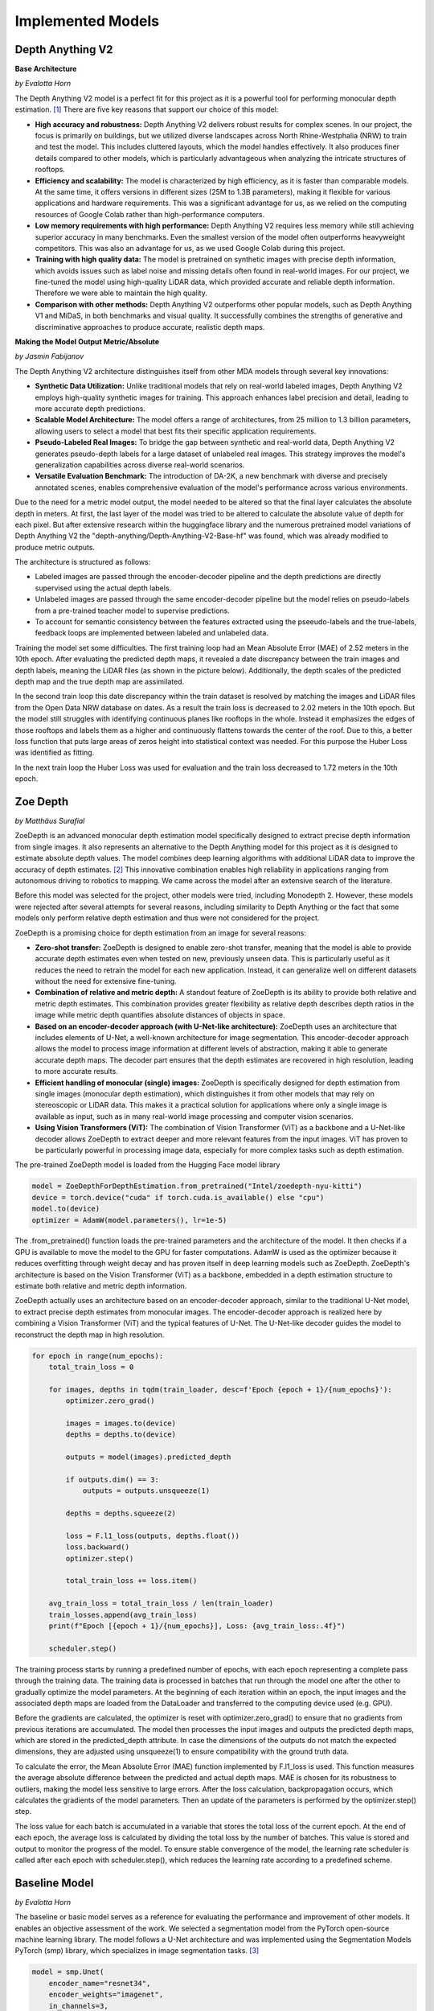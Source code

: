 Implemented Models
===================
Depth Anything V2
------------------
**Base Architecture**

*by Evalotta Horn*

The Depth Anything V2 model is a perfect fit for this project as it is a powerful tool for performing monocular depth estimation. [#]_ There are five key reasons that support our choice of this model:

- **High accuracy and robustness:** Depth Anything V2 delivers robust results for complex scenes. In our project, the focus is primarily on buildings, but we utilized diverse landscapes across North Rhine-Westphalia (NRW) to train and test the model. This includes cluttered layouts, which the model handles effectively. It also produces finer details compared to other models, which is particularly advantageous when analyzing the intricate structures of rooftops.
- **Efficiency and scalability:** The model is characterized by high efficiency, as it is faster than comparable models. At the same time, it offers versions in different sizes (25M to 1.3B parameters), making it flexible for various applications and hardware requirements. This was a significant advantage for us, as we relied on the computing resources of Google Colab rather than high-performance computers.
- **Low memory requirements with high performance:**  Depth Anything V2 requires less memory while still achieving superior accuracy in many benchmarks. Even the smallest version of the model often outperforms heavyweight competitors. This was also an advantage for us, as we used Google Colab during this project.
- **Training with high quality data:** The model is pretrained on synthetic images with precise depth information, which avoids issues such as label noise and missing details often found in real-world images. For our project, we fine-tuned the model using high-quality LiDAR data, which provided accurate and reliable depth information. Therefore we were able to maintain the high quality.
- **Comparison with other methods:** Depth Anything V2 outperforms other popular models, such as Depth Anything V1 and MiDaS, in both benchmarks and visual quality. It successfully combines the strengths of generative and discriminative approaches to produce accurate, realistic depth maps.

**Making the Model Output Metric/Absolute**

*by Jasmin Fabijanov*

The Depth Anything V2 architecture distinguishes itself from other MDA models through several key innovations:

- **Synthetic Data Utilization:** Unlike traditional models that rely on real-world labeled images, Depth Anything V2 employs high-quality synthetic images for training. This approach enhances label precision and detail, leading to more accurate depth predictions.
- **Scalable Model Architecture:** The model offers a range of architectures, from 25 million to 1.3 billion parameters, allowing users to select a model that best fits their specific application requirements.
- **Pseudo-Labeled Real Images:** To bridge the gap between synthetic and real-world data, Depth Anything V2 generates pseudo-depth labels for a large dataset of unlabeled real images. This strategy improves the model's generalization capabilities across diverse real-world scenarios.
- **Versatile Evaluation Benchmark:** The introduction of DA-2K, a new benchmark with diverse and precisely annotated scenes, enables comprehensive evaluation of the model's performance across various environments.

Due to the need for a metric model output, the model needed to be altered so that the final layer calculates the absolute depth in meters. 
At first, the last layer of the model was tried to be altered to calculate the absolute value of depth for each pixel. 
But after extensive research within the huggingface library and the numerous pretrained model variations of Depth Anything V2 the "depth-anything/Depth-Anything-V2-Base-hf" was found, which was already modified to produce metric outputs.

The architecture is structured as follows:

- Labeled images are passed through the encoder-decoder pipeline and the depth predictions are directly supervised using the actual depth labels.
- Unlabeled images are passed through the same encoder-decoder pipeline but the model relies on pseudo-labels from a pre-trained teacher model to supervise predictions.
- To account for semantic consistency between the features extracted using the pseeudo-labels and the true-labels, feedback loops are implemented between labeled and unlabeled data.

.. image:: ../static/images/DAV2_architecture.png
    :alt: Training loss of the models
    :align: center 

Training the model set some difficulties. The first training loop had an Mean Absolute Error (MAE) of 2.52 meters in the 10th epoch. After evaluating the predicted depth maps, it revealed a date discrepancy between the train images and depth labels, meaning the LiDAR files (as shown in the picture below).
Additionally, the depth scales of the predicted depth map and the true depth map are assimilated.

.. image:: ../static/images/Loop1.png
    :alt: Training loss of the models
    :align: center

In the second train loop this date discrepancy within the train dataset is resolved by matching the images and LiDAR files from the Open Data NRW database on dates. As a result the train loss is decreased to 2.02 meters in the 10th epoch. 
But the model still struggles with identifying continuous planes like rooftops in the whole. Instead it emphasizes the edges of those rooftops and labels them as a higher and continuously flattens towards the center of the roof. 
Due to this, a better loss function that puts large areas of zeros height into statistical context was needed. For this purpose the Huber Loss was identified as fitting.

.. image:: ../static/images/Loop2.png
    :alt: Training loss of the models
    :align: center

In the next train loop the Huber Loss was used for evaluation and the train loss decreased to 1.72 meters in the 10th epoch.

.. image:: ../static/images/Loop3.png
    :alt: Training loss of the models
    :align: center


Zoe Depth 
----------
*by Matthäus Surafial*

ZoeDepth is an advanced monocular depth estimation model specifically designed to extract precise depth information from single images. It also represents an alternative to the Depth Anything model for this project as it is designed to estimate absolute depth values. The model combines deep learning algorithms with additional LiDAR data to improve the accuracy of depth estimates. [#]_ This innovative combination enables high reliability in applications ranging from autonomous driving to robotics to mapping. We came across the model after an extensive search of the literature.

Before this model was selected for the project, other models were tried, including Monodepth 2. However, these models were rejected after several attempts for several reasons, including similarity to Depth Anything or the fact that some models only perform relative depth estimation and thus were not considered for the project.

ZoeDepth is a promising choice for depth estimation from an image for several reasons:

- **Zero-shot transfer:** ZoeDepth is designed to enable zero-shot transfer, meaning that the model is able to provide accurate depth estimates even when tested on new, previously unseen data. This is particularly useful as it reduces the need to retrain the model for each new application. Instead, it can generalize well on different datasets without the need for extensive fine-tuning.

- **Combination of relative and metric depth:** A standout feature of ZoeDepth is its ability to provide both relative and metric depth estimates. This combination provides greater flexibility as relative depth describes depth ratios in the image while metric depth quantifies absolute distances of objects in space.

- **Based on an encoder-decoder approach (with U-Net-like architecture):** ZoeDepth uses an architecture that includes elements of U-Net, a well-known architecture for image segmentation. This encoder-decoder approach allows the model to process image information at different levels of abstraction, making it able to generate accurate depth maps. The decoder part ensures that the depth estimates are recovered in high resolution, leading to more accurate results.

- **Efficient handling of monocular (single) images:** ZoeDepth is specifically designed for depth estimation from single images (monocular depth estimation), which distinguishes it from other models that may rely on stereoscopic or LiDAR data. This makes it a practical solution for applications where only a single image is available as input, such as in many real-world image processing and computer vision scenarios.

- **Using Vision Transformers (ViT):** The combination of Vision Transformer (ViT) as a backbone and a U-Net-like decoder allows ZoeDepth to extract deeper and more relevant features from the input images. ViT has proven to be particularly powerful in processing image data, especially for more complex tasks such as depth estimation.

The pre-trained ZoeDepth model is loaded from the Hugging Face model library

.. code-block:: python

    model = ZoeDepthForDepthEstimation.from_pretrained("Intel/zoedepth-nyu-kitti")
    device = torch.device("cuda" if torch.cuda.is_available() else "cpu")
    model.to(device)  
    optimizer = AdamW(model.parameters(), lr=1e-5)

The .from_pretrained() function loads the pre-trained parameters and the architecture of the model. It then checks if a GPU is available to move the model to the GPU for faster computations. AdamW is used as the optimizer because it reduces overfitting through weight decay and has proven itself in deep learning models such as ZoeDepth. ZoeDepth's architecture is based on the Vision Transformer (ViT) as a backbone, embedded in a depth estimation structure to estimate both relative and metric depth information.

ZoeDepth actually uses an architecture based on an encoder-decoder approach, similar to the traditional U-Net model, to extract precise depth estimates from monocular images. The encoder-decoder approach is realized here by combining a Vision Transformer (ViT) and the typical features of U-Net. The U-Net-like decoder guides the model to reconstruct the depth map in high resolution.

.. code-block:: python

    for epoch in range(num_epochs):
        total_train_loss = 0

        for images, depths in tqdm(train_loader, desc=f'Epoch {epoch + 1}/{num_epochs}'):
            optimizer.zero_grad()

            images = images.to(device)
            depths = depths.to(device)

            outputs = model(images).predicted_depth

            if outputs.dim() == 3:
                outputs = outputs.unsqueeze(1)

            depths = depths.squeeze(2)

            loss = F.l1_loss(outputs, depths.float())
            loss.backward()
            optimizer.step()

            total_train_loss += loss.item()

        avg_train_loss = total_train_loss / len(train_loader)
        train_losses.append(avg_train_loss)
        print(f"Epoch [{epoch + 1}/{num_epochs}], Loss: {avg_train_loss:.4f}")

        scheduler.step()

The training process starts by running a predefined number of epochs, with each epoch representing a complete pass through the training data. The training data is processed in batches that run through the model one after the other to gradually optimize the model parameters. At the beginning of each iteration within an epoch, the input images and the associated depth maps are loaded from the DataLoader and transferred to the computing device used (e.g. GPU).

Before the gradients are calculated, the optimizer is reset with optimizer.zero_grad() to ensure that no gradients from previous iterations are accumulated. The model then processes the input images and outputs the predicted depth maps, which are stored in the predicted_depth attribute. In case the dimensions of the outputs do not match the expected dimensions, they are adjusted using unsqueeze(1) to ensure compatibility with the ground truth data.

To calculate the error, the Mean Absolute Error (MAE) function implemented by F.l1_loss is used. This function measures the average absolute difference between the predicted and actual depth maps. MAE is chosen for its robustness to outliers, making the model less sensitive to large errors. After the loss calculation, backpropagation occurs, which calculates the gradients of the model parameters. Then an update of the parameters is performed by the optimizer.step() step.

The loss value for each batch is accumulated in a variable that stores the total loss of the current epoch. At the end of each epoch, the average loss is calculated by dividing the total loss by the number of batches. This value is stored and output to monitor the progress of the model. To ensure stable convergence of the model, the learning rate scheduler is called after each epoch with scheduler.step(), which reduces the learning rate according to a predefined scheme.


Baseline Model 
---------------
*by Evalotta Horn*

The baseline or basic model serves as a reference for evaluating the performance and improvement of other models. It enables an objective assessment of the work. We selected a segmentation model from the PyTorch open-source machine learning library. The model follows a U-Net architecture and was implemented using the Segmentation Models PyTorch (smp) library, which specializes in image segmentation tasks. [#]_

.. code-block:: python

    model = smp.Unet(
        encoder_name="resnet34",  
        encoder_weights="imagenet",
        in_channels=3,  
        classes=1  
    )

In this architecture, the encoder extracts features from the input image, while the decoder restores these features to their original resolution. U-Net uses skip connections to combine low-resolution features from the encoder with high-resolution features from the decoder, enhancing the segmentation accuracy. For this project, we used ResNet34 as the backbone. ResNet34 is a convolutional neural network (CNN) originally developed for classification tasks. It is both efficient and versatile, providing strong results across various applications.

The encoder was initialized with pre-trained weights from the ImageNet dataset. This pre-training allows the encoder to effectively extract general features from images, such as edges and shapes. The model accepts RGB images (three input channels for red, green, and blue) and outputs a single segmentation class, enabling binary segmentation.

This model aligns well with the objectives of this project seminar, as typical applications include autonomous driving and satellite imagery. These use cases involve segmenting roads, buildings, forests, or bodies of water, making the model well-suited for tasks like identifying structures from aerial views.

During development, we also considered the FastAI library. [#]_ However, its implementation was significantly more complex than the smp library and did not yield successful results. In contrast, smp.Unet offers more precise image segmentation, greater flexibility in choosing encoders and architectures, and seamless GPU support. Additionally, it allows users to leverage pre-trained models, further simplifying development.

For optimization, we used the Huber Loss function and the Adam optimization algorithm. Adam, short for Adaptive Moment Estimation, combines the advantages of AdaGrad (adaptive learning rates) and RMSprop (scaling learning rates based on gradient variance). It provides fast convergence, adaptive learning rates per parameter, and robustness to noisy gradients.

The Huber Loss function merges the properties of the mean absolute error (MAE) and mean squared error (MSE). Its key advantages include flexibility through the delta parameter, which defines the threshold for transitioning between quadratic and linear behavior. This makes the Huber Loss robust to outliers due to its linear behavior beyond delta. Additionally, the smooth derivative of the Huber Loss for small errors enables more stable gradients and efficient training.

.. code-block:: python
    
    huber_loss_fn = HuberLoss(reduction='mean', delta=1.0)
    optimizer = torch.optim.Adam(model.parameters(), lr=1e-4)


.. code-block:: python
    
        # Forward pass
        outputs = model(images)

        # Calculate loss
        loss = huber_loss_fn(outputs, depths)

        # Backward pass and optimization
        optimizer.zero_grad()
        loss.backward()
        optimizer.step()

        running_loss += loss.item()

The baseline model was trained using a standard supervised learning approach. During each training iteration, the model performed a forward pass to generate predictions (outputs) based on the input images. The Huber Loss function was then used to compute the loss between the predicted outputs and the ground truth depth values (depths). A backward pass calculated the gradients of the loss with respect to the model parameters, which were subsequently updated using the Adam optimizer. The training loop also accumulated the loss values to monitor the model's performance across iterations. This process ensured the model was progressively optimized for accurate depth prediction. Ten epochs were choosen for the training loop. 

.. code-block:: python

    train_model(model, train_loader, optimizer, huber_loss_fn, epochs=epochs)

Comparison of the Models
--------------------------
*by Evalotta Horn*

To analyse and compare the models, we used two approaches. Firstly, we examined the test and training losses, and secondly, we compared the depth maps with the true depth map derived from LiDAR data across different categories.

**Trainings and Test losses**

All three models were trained for ten epochs on the same dataset, consisting of orthophotos and LiDAR data from North Rhine-Westphalia (NRW). The training data was used in the same order for consistency.

The training loss for the *Basic Model* starts at 3.4906 and decreases steadily to 1.1148, showing that the model learns to reduce errors during training. However, the average test loss is 1.870, resulting in a significant difference of 0.7556 between training and test loss. This indicates that the Basic Model suffers from overfitting: it has overfitted the training data but generalises poorly to unseen data.
While the Basic Model minimises the training loss effectively, it fails to reconstruct finer details in the depth maps, resulting in poor-quality predictions. The architecture of the model is likely too simple to fully capture the complexity of the depth relationships in the data. As a result, the Basic Model is unsuitable for practical applications due to its poor generalisation and subpar depth map quality, despite achieving a low training loss.

The training loss for *Depth Anything V2* begins at 2.1238 and decreases to 1.7315, while the average test loss is 1.8317. The difference between training and test loss is 0.6247, indicating better generalisation compared to the Basic Model.
The ResNet34 encoder used in Depth Anything V2 is more robust and pre-trained on ImageNet, allowing the model to extract complex features. This results in better depth maps with clearer edges and fewer artefacts. The combination of the U-Net architecture and ResNet34 backbone enhances both feature extraction and processing efficiency. While its test loss is slightly higher than that of the Basic Model, the visual quality of the generated depth maps is significantly better. This balance between training and test loss highlights Depth Anything V2 as a robust model suitable for real-world applications.

The training loss for *ZoeDepth* starts at 4.513 and decreases to 1.7311, with an average test loss of 1.5679—the lowest among all three models. Interestingly, ZoeDepth achieves the lowest test loss despite having a higher final training loss compared to the other models.
This suggests that ZoeDepth generalises best. Its performance can be attributed to its optimised U-Net architecture, which likely incorporates special regularisation techniques to prevent overfitting. ZoeDepth demonstrates that architecture and training strategies significantly influence generalisation capability. However, despite its low test loss, the depth maps from ZoeDepth are not as detailed or precise as those generated by Depth Anything V2.

The comparison of the models shows that a low training loss does not necessarily translate to better performance. Depth Anything V2 and ZoeDepth, both designed for better generalisation, outperform the Basic Model both quantitatively (test loss) and qualitatively (depth maps). Among these, Depth Anything V2 demonstrates the best balance between test loss, generalisation, and visual quality. While ZoeDepth achieves the lowest test loss, Depth Anything V2 produces clearer and more detailed depth maps that closely match the true depth map, making it the most suitable choice for applications requiring both precision and robustness.


.. image:: ../static/images/Trainingloss.png
    :alt: Training loss of the models
    :align: center


Above, we discussed the average test losses of the three models. The following graph shows the test losses for each batch across all models, highlighting the fluctuations and variations.

.. image:: ../static/images/TestLoss.png
    :alt: Test loss of the models
    :align: center


The graph reveals significant fluctuations in test losses across batches. This variability is likely due to the diverse test dataset, which includes various regions of NRW such as fields, forests, water bodies, and urban areas. This diversity demonstrates the models' varying strengths in handling different categories. Unfortunately, due to time constraints, we did not analyse the individual batches to identify the specific orthophotos that contributed to these variations.

The *Basic Model* exhibits high fluctuations in test loss and generally remains above the values of the other models. Its instability is evident, with peaks reaching nearly 2.5.

*Depth Anything V2* shows more stability compared to the Basic Model, but still exhibits some fluctuations. Its test loss typically ranges between 1.5 and 2.0, making it comparable to ZoeDepth in this range.

*ZoeDepth* achieves the lowest average loss and exhibits the smallest fluctuations among the three models. Its test loss consistently remains around or below 1.5, indicating its superior stability.

Depth Anything V2 and ZoeDepth often show similar test losses, particularly between batches 10 and 30, where their curves overlap. However, Depth Anything V2 tends to have slightly higher fluctuations, especially between batches 15 and 25, where ZoeDepth remains more stable. Despite these differences, both models perform significantly better than the Basic Model in terms of stability and test loss.

The analysis highlights that Depth Anything V2 is the most balanced model, achieving a good trade-off between generalisation, test loss, and depth map quality. While ZoeDepth excels in achieving the lowest test loss and stability, Depth Anything V2 produces more detailed and accurate depth maps, making it better suited for applications where precision is critical. The Basic Model, despite its low training loss, performs the poorest due to its limited architecture and poor generalisation capabilities.

**Depth Maps**

In the next step, we will look at the visualisation of the results. To have the best comparison, we chose various orthophotos from the test data set and are going to compare the depth maps of the three different models but also to the true depth map. The orthophotos are meant to cover the biggest variety of areas in NRW.

.. figure:: ../static/images/predicted_depth_map2_516000.0_5759000.0_part_2_1.png
    :alt: Depth Maps of residential area
    :align: center

    Depth Maps 1: Residential area 

.. figure:: ../static/images/predicted_depth_map2_516000.0_5759000.0_part_0_1.png
    :alt: Depth Maps of residential area
    :align: center

    Depth Maps 2: Residential area 

.. figure:: ../static/images/predicted_depth_map2_498000.0_5749000.0_part_3_2.png
    :alt: Depth Maps of residential area
    :align: center

    Depth Maps 3: Residential area 

.. figure:: ../static/images/predicted_depth_map2_296000.0_5639000.0_part_0_0.png
    :alt: Depth Maps of residential area
    :align: center

    Depth Maps 4: Residential area 

The four images above all show Depth Maps of residential areas, meaning a lot of single familiy homes without many nature in between. 

The *Baseline Model* shows limited capability in capturing intricate details of residential areas. Its depth maps are often blurred, with poorly defined building edges and structures. Smaller features, such as vegetation or small buildings, are almost completely ignored, and the model struggles to differentiate slight variations in height. Buildings are not clearly separated from one another, and smaller height differences between elements like streets and structures are indistinguishable. These limitations make the Baseline Model inadequate for accurately representing residential areas.

The *Depth Anything V2 model* demonstrates the ability to produce the most detailed and precise depth maps among the evaluated models. The structures in residential areas are sharply defined, with accurate depth gradients for larger features, such as rooftops. Fine-tuning has enhanced the model's capacity to capture subtle depth variations, leading to superior performance in complex scenes. While it correctly identifies height differences between streets and buildings, it struggles with smaller details, such as cars, garages, or low structures, which are often not represented. Additionally, in some cases, the model inconsistently applies height information across entire structures, leading to patchy results. For instance, in Depth Map 1, the elongated building at the bottom right is inaccurately represented at the highest parts of the roof underestimated. While the model handles large structures well, it struggles with gabled roofs and smaller architectural nuances.

The *ZoeDepth model* provides detailed representations of structures such as buildings, streets, and vegetation, and its depth maps exhibit finer height differences for smaller features. It performs well in shadowed areas, where it often produces more accurate depth estimates. The model captures roof structures, including sloped roofs, with a higher degree of accuracy compared to other models. However, ZoeDepth tends to exaggerate height differences, resulting in a less realistic overall representation, as seen in Depth Map 3. In Depth Map 2, ZoeDepth fails to correctly identify or classify two tall buildings on the right-hand side, which are clearly visible in the True Depth Map. Additionally, while vegetation and smaller structures are rendered more realistically, transitions between high and low regions can appear abrupt. Height exaggeration and occasional artifacts, particularly in areas with trees, further diminish the model's alignment with reality.


.. figure:: ../static/images/predicted_depth_map2_313000.0_5645000.0_part_1_2.png
    :alt: Depth Maps of residential area
    :align: center

    Depth Maps 5: Suburbs


.. figure:: ../static/images/predicted_depth_map2_296000.0_5639000.0_part_0_0.png
    :alt: Depth Maps of residential area
    :align: center
    
    Depth Maps 6: Suburbs


The two images of the suburbs differ from the residential areas that they are more rural, triggered by more trees, gardens and fields inbetween and around.

The *baseline model* performs poorly once again. Similar to the residential areas, it remains blurred and inaccurate. Buildings and vegetation are barely distinguishable from each other, and the depth information appears overly smoothed.

*Depth Anything V2* still struggles to recognise smaller vegetation, has difficulties with the slopes of pitched roofs, and slightly overestimates the height of trees. However, it demonstrates clear distinctions, as seen in Depth Map 5, where the small houses are clearly contrasted with the tall trees.

*ZoeDepth* performs better in recognising height differences in tree structures and shows clear transitions between high and low areas. However, it tends to exaggerate heights, particularly with trees, which often appear taller than they actually are. It also struggles with the grassy area at the bottom centre of Depth Map 5, incorrectly estimating its height. Additionally, ZoeDepth has considerable difficulties in correctly capturing the height and shape of the roofs in Depth Map 6. Many roofs are either not recognised as elevated structures or appear flat and unrealistic. Instead of showing the slopes and height differences of gable roofs, ZoeDepth usually shows very low height values or even less height compared to the surrounding streets and gardens.


.. figure:: ../static/images/predicted_depth_map2_516000.0_5759000.0_part_0_3.png
    :alt: Depth Maps of larger buildings
    :align: center

    Depth Maps 7: Campus of larger buildings

From the orthophotos and the true depth map, it can be observed that there are larger buildings, possibly part of a campus, such as a university.

The three models continue to exhibit the same characteristics as before. The *baseline model* is blurry, and objects often blend into one another. Nevertheless, the predicted heights are generally in the right range, and all major buildings and trees are visible.
*Depth Anything V2* still performs the best in predicting heights. All objects are visible and clearly separated from each other. However, the model continues to struggle with roofs, which are not rendered continuously but appear patchy. Additionally, smaller trees or bushes are often missing.
*ZoeDepth* remains effective at predicting height structures in trees but fails to capture some of the larger and very tall buildings in this depth map. It is also noticeable here that the trees in the depth map are not excessively tall, as in all the others. 


.. figure:: ../static/images/predicted_depth_map2_395000.0_5710000.0_part_0_3.png
    :alt: Depth Maps of industrial area
    :align: center

    Depth Maps 8: Industrial area

.. figure:: ../static/images/predicted_depth_map2_302000.0_5733000.0_part_0_1.png
    :alt: Depth Maps of a garden centre
    :align: center

    Depth Maps 9: Garden center 


There is nothing new to mention about the *baseline model*. At the garden center in Depth Map 9, all the buildings are generally visible in the depth map and are mostly predicted at the correct height. However, the map remains blurry, and no details are discernible.
In the industrial area of Depth Map 8, the baseline model struggles to represent the entire roof and only partially predicts the correct height.

The *Depth Anything V2 model* shows a high level of detail and clear separations in Depth Map 9, although it has predicted some heights to be overly extreme. In Depth Map 8, it again struggles with representing a continuous roof surface, only reaching the correct height in very small patches. However, the model captures many details, such as the white transverse and longitudinal beams on the roof, as well as some of the vehicles in front of the hall. The two trains are only partially recognized, with a lack of clear boundaries. The trees are slightly overestimated in height, and the roof corner at the bottom left is barely identifiable.

In the *ZoeDepth model*, the structures of the trees are again well-recognized in Depth Map 8, even though they are overall predicted to be too tall. The details of lorries and trains are also well-captured, in some cases even better than with Depth Anything V2. However, the large industrial building and the roof corner at the bottom left are either completely ignored or incorrectly predicted with a height of zero. In Depth Map 9, the model performs much better, showing more structural details. This improvement could be because ZoeDepth tends to overestimate heights compared to the True Depth Map, which allows smaller heights to appear more clearly. Nevertheless, some roofs, such as those in the top-left area, are still missing.


.. figure:: ../static/images/predicted_depth_map2_315000.0_5729000.0_part_0_0.png
    :alt: Depth Maps of farms surrounded by fields
    :align: center

    Depth Maps 10: Farms surrounded by fields

.. figure:: ../static/images/predicted_depth_map2_287000.0_5656000.0_part_1_0.png
    :alt: Depth Maps of fields
    :align: center

    Depth Maps 11: Fields


The *Basic Model* only shows the two houses and the trees in Depth Map 10 in a blurry manner. It struggles with details, particularly the tree border in the left corner and the one on the right side that stretches through the entire image from top to bottom (the latter is even difficult to discern in the True Depth Map but is very well visible in the ZoeDepth map). In Depth Map 11, it manages to represent the correct height of one field, albeit with blurry edges.

The *Depth Anything V2 model* captures all objects in Depth Map 10 very well. However, it struggles to show clear structures within the tree crowns. Additionally, the height of the building in the top-left corner is slightly overestimated. In Depth Map 11, similar issues to those seen with rooftops arise. While it recognises the height at the corner of the field, the interior is either patchy or entirely absent, as is the case here.

The *ZoeDepth model* clearly highlights the height differences between the farm buildings and the surrounding fields in Depth Map 10. However, it tends to exaggerate these differences, making the buildings, paths, and trees appear unrealistically tall in some areas. Furthermore, it predicts non-existent heights in the top-left corner of a field. In Depth Map 11, the field is shown with more detail and differentiation but is approximately nine metres too high.


.. [#] Yang, L. et al. (2024) “Depth Anything V2.” Available at: http://arxiv.org/abs/2406.09414.
.. [#] Bhat, S.et al. (2023). ZoeDepth: Zero-shot Transfer by Combining Relative and Metric Depth. Available at: https://arxiv.org/pdf/2302.12288 
.. [#] Lakubovskii, P. (2014) Segmentation Models’s . Available at: https://smp.readthedocs.io/en/latest/ (Accessed: December 11, 2024).
.. [#] Howard, J. and Thomas, R. (no date) Welcome to fastai. Available at: https://docs.fast.ai (Accessed: December 18, 2024).
